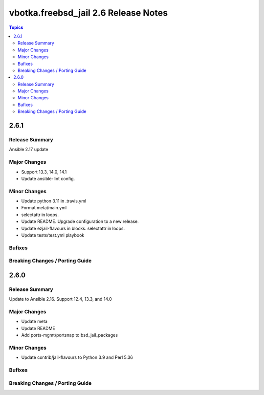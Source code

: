 =====================================
vbotka.freebsd_jail 2.6 Release Notes
=====================================

.. contents:: Topics


2.6.1
=====

Release Summary
---------------
Ansible 2.17 update

Major Changes
-------------
- Support 13.3, 14.0, 14.1
- Update ansible-lint config.

Minor Changes
-------------
- Update python 3.11 in .travis.yml
- Format meta/main.yml
- selectattr in loops.
- Update README. Upgrade configuration to a new release.
- Update ezjail-flavours in blocks. selectattr in loops.
- Update tests/test.yml playbook

Bufixes
-------

Breaking Changes / Porting Guide
--------------------------------


2.6.0
=====

Release Summary
---------------
Update to Ansible 2.16. Support 12.4, 13.3, and 14.0

Major Changes
-------------
* Update meta
* Update README
* Add ports-mgmt/portsnap to bsd_jail_packages

Minor Changes
-------------
* Update contrib/jail-flavours to Python 3.9 and Perl 5.36

Bufixes
-------

Breaking Changes / Porting Guide
--------------------------------
